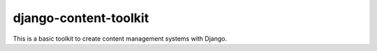 ======================
django-content-toolkit
======================

This is a basic toolkit to create content management systems with Django.


